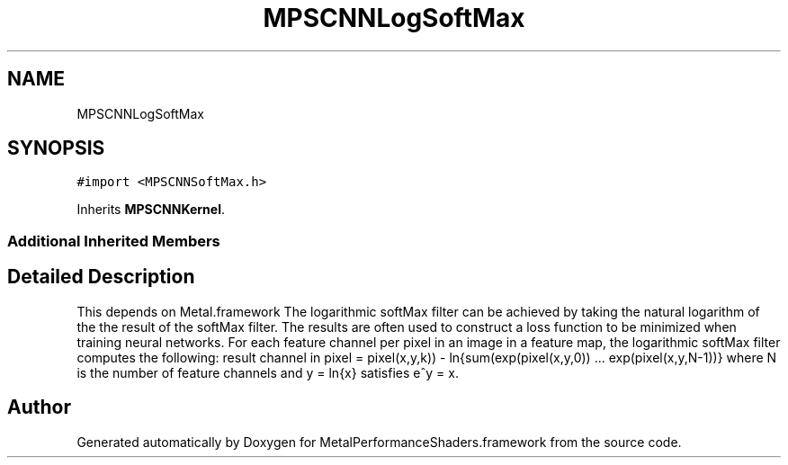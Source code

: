 .TH "MPSCNNLogSoftMax" 3 "Thu Feb 8 2018" "Version MetalPerformanceShaders-100" "MetalPerformanceShaders.framework" \" -*- nroff -*-
.ad l
.nh
.SH NAME
MPSCNNLogSoftMax
.SH SYNOPSIS
.br
.PP
.PP
\fC#import <MPSCNNSoftMax\&.h>\fP
.PP
Inherits \fBMPSCNNKernel\fP\&.
.SS "Additional Inherited Members"
.SH "Detailed Description"
.PP 
This depends on Metal\&.framework  The logarithmic softMax filter can be achieved by taking the natural logarithm of the the result of the softMax filter\&. The results are often used to construct a loss function to be minimized when training neural networks\&. For each feature channel per pixel in an image in a feature map, the logarithmic softMax filter computes the following: result channel in pixel = pixel(x,y,k)) - ln{sum(exp(pixel(x,y,0)) \&.\&.\&. exp(pixel(x,y,N-1))} where N is the number of feature channels and y = ln{x} satisfies e^y = x\&. 

.SH "Author"
.PP 
Generated automatically by Doxygen for MetalPerformanceShaders\&.framework from the source code\&.

